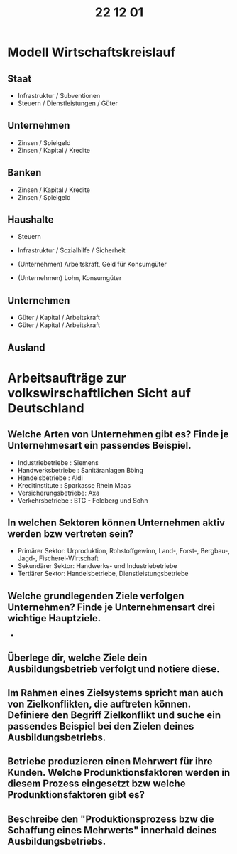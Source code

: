 #+title: 22 12 01

* Modell Wirtschaftskreislauf

** Staat
+ Infrastruktur / Subventionen
- Steuern / Dienstleistungen / Güter
** Unternehmen
+ Zinsen / Spielgeld
- Zinsen / Kapital / Kredite
** Banken
+ Zinsen / Kapital / Kredite
- Zinsen / Spielgeld
** Haushalte
+ Steuern
- Infrastruktur / Sozialhilfe / Sicherheit

+ (Unternehmen) Arbeitskraft, Geld für Konsumgüter
- (Unternehmen) Lohn, Konsumgüter


** Unternehmen
+ Güter / Kapital / Arbeitskraft
- Güter / Kapital / Arbeitskraft
** Ausland


* Arbeitsaufträge zur volkswirschaftlichen Sicht auf Deutschland
** Welche Arten von Unternehmen gibt es? Finde je Unternehmesart ein passendes Beispiel.
- Industriebetriebe : Siemens
- Handwerksbetriebe : Sanitäranlagen Böing
- Handelsbetriebe : Aldi
- Kreditinstitute : Sparkasse Rhein Maas
- Versicherungsbetriebe: Axa
- Verkehrsbetriebe : BTG - Feldberg und Sohn
** In welchen Sektoren können Unternehmen aktiv werden bzw vertreten sein?
- Primärer Sektor: Urproduktion, Rohstoffgewinn, Land-, Forst-, Bergbau-, Jagd-, Fischerei-Wirtschaft
- Sekundärer Sektor: Handwerks- und Industriebetriebe
- Tertiärer Sektor: Handelsbetriebe, Dienstleistungsbetriebe
** Welche grundlegenden Ziele verfolgen Unternehmen? Finde je Unternehmensart drei wichtige Hauptziele.
-
** Überlege dir, welche Ziele dein Ausbildungsbetrieb verfolgt und notiere diese.
** Im Rahmen eines Zielsystems spricht man auch von Zielkonflikten, die auftreten können. Definiere den Begriff Zielkonflikt und suche ein passendes Beispiel bei den Zielen deines Ausbildungsbetriebs.
** Betriebe produzieren einen Mehrwert für ihre Kunden. Welche Produnktionsfaktoren werden in diesem Prozess eingesetzt bzw welche Produnktionsfaktoren gibt es?
** Beschreibe den "Produktionsprozess bzw die Schaffung eines Mehrwerts" innerhald deines Ausbildungsbetriebs.
